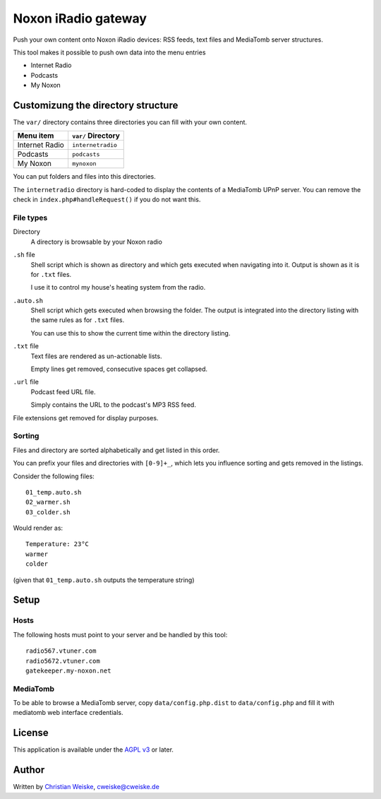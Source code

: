 ********************
Noxon iRadio gateway
********************
Push your own content onto Noxon iRadio devices:
RSS feeds, text files and MediaTomb server structures.

This tool makes it possible to push own data into the menu
entries

- Internet Radio
- Podcasts
- My Noxon


===================================
Customizung the directory structure
===================================
The ``var/`` directory contains three directories you can fill with
your own content.

================ ==================
Menu item        ``var/`` Directory
================ ==================
Internet Radio   ``internetradio``
Podcasts         ``podcasts``
My Noxon         ``mynoxon``
================ ==================

You can put folders and files into this directories.

The ``internetradio`` directory is hard-coded to display the contents
of a MediaTomb UPnP server.
You can remove the check in ``index.php#handleRequest()`` if you do not
want this.


File types
==========
Directory
  A directory is browsable by your Noxon radio
``.sh`` file
  Shell script which is shown as directory and which gets executed
  when navigating into it.
  Output is shown as it is for ``.txt`` files.

  I use it to control my house's heating system from the radio.
``.auto.sh``
  Shell script which gets executed when browsing the folder.
  The output is integrated into the directory listing with the same
  rules as for ``.txt`` files.

  You can use this to show the current time within the directory listing.
``.txt`` file
  Text files are rendered as un-actionable lists.

  Empty lines get removed, consecutive spaces get collapsed.
``.url`` file
  Podcast feed URL file.

  Simply contains the URL to the podcast's MP3 RSS feed.

File extensions get removed for display purposes.


Sorting
=======
Files and directory are sorted alphabetically and get listed
in this order.

You can prefix your files and directories with ``[0-9]+_``,
which lets you influence sorting and gets removed in the
listings.

Consider the following files::

    01_temp.auto.sh
    02_warmer.sh
    03_colder.sh

Would render as::

    Temperature: 23°C
    warmer
    colder

(given that ``01_temp.auto.sh`` outputs the temperature string)


=====
Setup
=====

Hosts
=====
The following hosts must point to your server and be handled
by this tool::

    radio567.vtuner.com
    radio5672.vtuner.com
    gatekeeper.my-noxon.net


MediaTomb
=========
To be able to browse a MediaTomb server, copy ``data/config.php.dist`` to
``data/config.php`` and fill it with mediatomb web interface credentials.


=======
License
=======
This application is available under the `AGPL v3`__ or later.

__ http://www.gnu.org/licenses/agpl.html


======
Author
======
Written by `Christian Weiske`__, cweiske@cweiske.de

__ http://cweiske.de/
